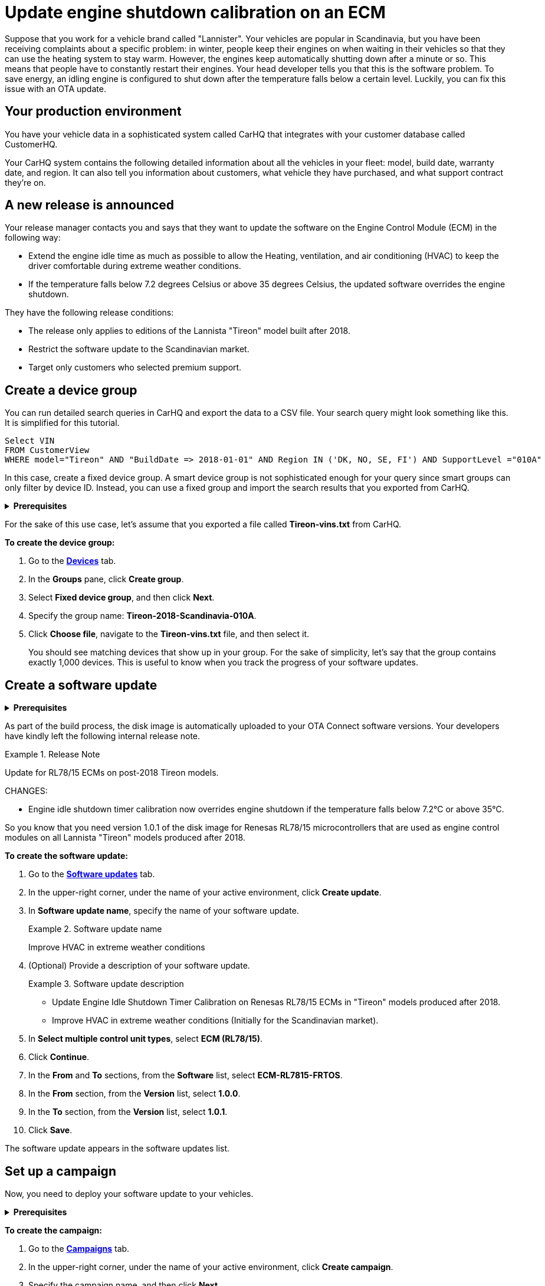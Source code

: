= Update engine shutdown calibration on an ECM 

Suppose that you work for a vehicle brand called "Lannister". Your vehicles are popular in Scandinavia, but you have been receiving complaints about a specific problem: in winter, people keep their engines on when waiting in their vehicles so that they can use the heating system to stay warm. However, the engines keep automatically shutting down after a minute or so. This means that people have to constantly restart their engines.
Your head developer tells you that this is the software problem. To save energy, an idling engine is configured to shut down after the temperature falls below a certain level. Luckily, you can fix this issue with an OTA update.

== Your production environment

You have your vehicle data in a sophisticated system called CarHQ that integrates with your customer database called CustomerHQ. 

Your CarHQ system contains the following detailed information about all the vehicles in your fleet: model, build date, warranty date, and region. It can also tell you information about customers, what vehicle they have purchased, and what support contract they're on.

== A new release is announced

Your release manager contacts you and says that they want to update the software on the Engine Control Module (ECM) in the following way: 

* Extend the engine idle time as much as possible to allow the Heating, ventilation, and air conditioning (HVAC) to keep the driver comfortable during extreme weather conditions. 
* If the temperature falls below 7.2 degrees Celsius or above 35 degrees Celsius, the updated software overrides the engine shutdown.

They have the following release conditions:

* The release only applies to editions of the Lannista "Tireon" model built after 2018.
* Restrict the software update to the Scandinavian market.
* Target only customers who selected premium support.

== Create a device group

You can run detailed search queries in CarHQ and export the data to a CSV file. Your search query might look something like this. It is simplified for this tutorial.

[source,sql]
----
Select VIN
FROM CustomerView
WHERE model="Tireon" AND "BuildDate => 2018-01-01" AND Region IN ('DK, NO, SE, FI') AND SupportLevel ="010A"
----

In this case, create a fixed device group. A smart device group is not sophisticated enough for your query since smart groups can only filter by device ID. Instead, you can use a fixed group and import the search results that you exported from CarHQ.

// MC: Hack to make this section collapsible
+++ <details><summary> +++
*Prerequisites* 
+++ </summary><div> +++

Before you group your vehicles, they must already exist as devices in OTA Connect. In other words, your developers should have provisioned these devices with a proper device identifier. For our tutorial, we are using the VIN.

+++ </div></details> +++

For the sake of this use case, let's assume that you exported a file called *Tireon-vins.txt* from CarHQ.

*To create the device group:*

. Go to the https://connect.ota.here.com/#/devices[*Devices*, window="_blank"] tab.
. In the *Groups* pane, click *Create group*.
. Select *Fixed device group*, and then click *Next*.
. Specify the group name: *Tireon-2018-Scandinavia-010A*.
. Click *Choose file*, navigate to the *Tireon-vins.txt* file, and then select it.
+
You should see matching devices that show up in your group. For the sake of simplicity, let's say that the group contains exactly 1,000 devices. This is useful to know when you track the progress of your software updates.

== Create a software update

// MC: Hack to make this section collapsible
+++ <details><summary> +++
*Prerequisites* 
+++ </summary><div> +++

Your developers have built a baseline disk image that contains the compatible software for your control unit (ECU) hardware. In this case, the ECU uses a Renesas RL78 board that has the following criteria:

* The exact board model is a Renesas RL78/F15, so the machine configuration is `RL7815`.
* The software for the ECM is based on the FreeRTOS kernel.
* The name of the image is a combination of the board model and ECM: `ECM-RL7815-FRTOS`.

Version 1.0 of this image contains the problematic calibration for the engine idle shutdown timer.

To prepare the new software update, your developers have to:

* Build a version of the baseline disk image
* Change the minor version to V1.0.1.
+
It is a minor release because the calibration for the engine idle shutdown timer is the only thing that your developers changed on the disk image.

+++ </div></details> +++

As part of the build process, the disk image is automatically uploaded to your OTA Connect software versions. Your developers have kindly left the following internal release note.

.Release Note
====
Update for RL78/15 ECMs on post-2018 Tireon models.

CHANGES:

* Engine idle shutdown timer calibration now overrides engine shutdown if the temperature falls below 7.2°C or above 35°C.
====

So you know that you need version 1.0.1 of the disk image for Renesas RL78/15 microcontrollers that are used as engine control modules on all Lannista "Tireon" models produced after 2018.

*To create the software update:*

. Go to the https://connect.ota.here.com/#/updates[*Software updates*, window="_blank"] tab.
. In the upper-right corner, under the name of your active environment, click *Create update*.
. In *Software update name*, specify the name of your software update.
+
.Software update name
====
Improve HVAC in extreme weather conditions
====
. (Optional) Provide a description of your software update.
+
.Software update description
====
* Update Engine Idle Shutdown Timer Calibration on Renesas RL78/15 ECMs in "Tireon" models produced after 2018. 

* Improve HVAC in extreme weather conditions (Initially for the Scandinavian market).
====
. In *Select multiple control unit types*, select *ECM (RL78/15)*.
. Click *Continue*.
. In the *From* and *To* sections, from the *Software* list, select *ECM-RL7815-FRTOS*.
. In the *From* section, from the *Version* list, select *1.0.0*.
. In the *To* section, from the *Version* list, select *1.0.1*.
. Click *Save*.

The software update appears in the software updates list.

== Set up a campaign

Now, you need to deploy your software update to your vehicles.

// MC: Hack to make this section collapsible
+++ <details><summary> +++
*Prerequisites* 
+++ </summary><div> +++

// MC: Might need more details
When you create a campaign, you can configure a notification for end users. The text of this notification is then passed on to the OTA Connect client software version that runs on the vehicle. The OTA Connect client can output the text of this message, but your developers need to make sure that this message is passed to the IVI and displayed on-screen in the dashboard so that the vehicle owner can reply to requests for their consent. 

+++ </div></details> +++

*To create the campaign:*

. Go to the https://connect.ota.here.com/#/campaigns[*Campaigns*, window="_blank"] tab.
. In the upper-right corner, under the name of your active environment, click *Create campaign*.
. Specify the campaign name, and then click *Next*.
+
.Campaign name
====
Deploy HVAC improvement - Scandinavia/Tireon post-2018
====
. Select the *Tireon-2018-Scandinavia-010A* device group, and then click *Next*.
. Select the *Improve HVAC in extreme conditions* software update, and then click *Next*.
. Since the installation is going to affect the operation of the engine, you need to ask the vehicle owner if you can temporarily disable the engine and install the software update. For that, select *Request end user's consent*.
. In the *Release note* field, enter the following notification text, and then click *Next*.
+
.Example Release Note
====
The Lannista customer care team has released a new software update that improves your vehicle's heating and air conditioning in extreme weather conditions.

To install this software update, your engine will shut down for about 15 seconds.

Do you want to download and install this software update to your vehicle? 
====
. At the *Summary* step, to start the campaign, click *Launch*.

+
The campaign starts to run. You can monitor devices that detect and download the new software update.

== Monitor the campaign 

Now that you have launched the campaign, you may want to see what percentage of 1,000 vehicles have successfully installed the software update. This might take a while since not all the vehicles will connect and install the software update at the same time. Additionally, some end users might decline to install the update, and in a few cases, the update might fail to install for various technical reasons.

You can get a good overview of the progress on the campaign details page.

*To see the campaign details:*

. Go to the https://connect.ota.here.com/#/campaigns[*Campaigns*, window="_blank"] tab.
. Navigate to the *Deploy HVAC improvement - Scandinavia/Tireon post-2018* campaign, and then click it.

The section with campaign details expands.

After one day, you can check in and see what has happened with the campaign. Suppose that you see the following statistics:

.Status report for the campaign "Deploy HVAC improvement - Scandinavia/Tireon post-2018"
[width="100%",options="header"]
|====================
| Status | % | Number  
| Successful | 83% | 830 
| Installing | 9% | 90 
| Not applicable | 6% | 60  
| Failed | 2% | 20 
|====================

The good news is that control units on most devices can install the software update. A few devices are still installing it or have not connected yet.

What you may be concerned about the devices that have not installed the software update -- either because they are not applicable or the software update has failed for whatever reason.

== Troubleshoot failed updates 

Some of your devices failed to install the software update, so you may want to search for the installation report.

*To get the installation report:*

. Go to the https://connect.ota.here.com/#/campaigns[*Campaigns*, window="_blank"] tab.
. Navigate to the *Deploy HVAC improvement - Scandinavia/Tireon post-2018* campaign, and then click it.
+
The campaign details section expands. The section also contains a list of failure codes.
. To get more information about each failure code and see the affected devices, in the *Export device statistics* column, next to the needed failure code, click the export button (image:img::download.png[Icon,20,20]).
+
You get a CSV file with the following details on the failure: the ID of the affected device, failure code, and failure description.

The failures in the *Deploy HVAC improvement - Scandinavia/Tireon post-2018* campaign occurred due to the following reasons:

* Users rejected the software update.
+
Since the software update is not safety-critical, ignore the devices that have this error.
* A control unit has a technical defect.
+
For example, you get the following failure code: *Assign BOOT Service Unavailable*. The ID of the device that has this failure is *JTHFF2C26B2515161*. To get more details:

. Go to the https://connect.ota.here.com/#/devices[*Devices*, window="_blank"] tab.
. Search for the device with the ID *JTHFF2C26B2515161*.
. Click the device.
+
The page with the device details opens.
+
You notice that the ECM on this device has not successfully installed updates for the last six months. In this case, it would be good to contact the vehicle owner and ask them to visit a local dealership for further diagnosis.

You can also query the historical installation records for all update operations to see if there are control units on other devices that have consistently failed to install updates in the last six months.
